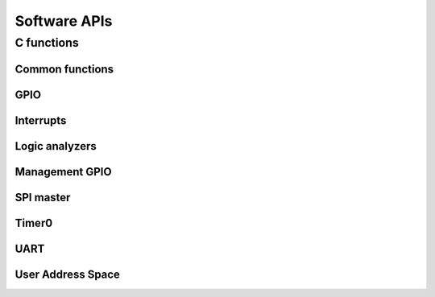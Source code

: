 
.. _C_API:

Software APIs
====================

C functions
++++++++++++++++++
Common functions 
-----------------

.. doxygenfile:: common.h
   :project: caravel_c_apis

GPIO 
----------------

.. doxygenfile:: gpios.h
   :project: caravel_c_apis

Interrupts
----------------

.. doxygenfile:: irq.h
   :project: caravel_c_apis

Logic analyzers
------------------

.. doxygenfile:: la.h
   :project: caravel_c_apis

Management GPIO 
------------------
.. doxygenfile:: mgmt_gpio.h
   :project: caravel_c_apis

SPI master
------------------
.. doxygenfile:: spi_master.h
   :project: caravel_c_apis

Timer0
------------------
.. doxygenfile:: timer0.h
   :project: caravel_c_apis

UART
------------------
.. doxygenfile:: uart_api.h
   :project: caravel_c_apis

User Address Space 
------------------
.. doxygenfile:: user_addr_space.h
   :project: caravel_c_apis
